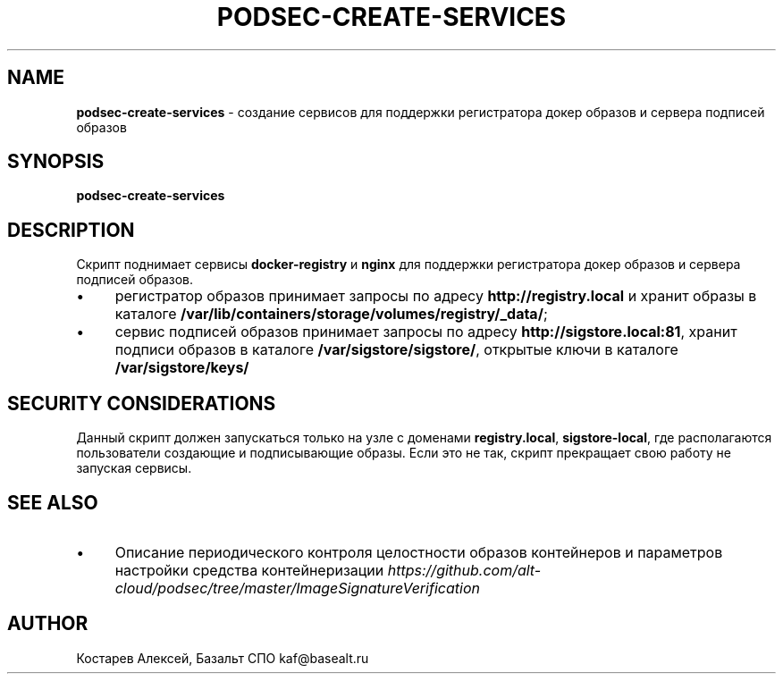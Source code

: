 .\" generated with Ronn/v0.7.3
.\" http://github.com/rtomayko/ronn/tree/0.7.3
.
.TH "PODSEC\-CREATE\-SERVICES" "1" "March 2023" "" ""
.
.SH "NAME"
\fBpodsec\-create\-services\fR \- создание сервисов для поддержки регистратора докер образов и сервера подписей образов
.
.SH "SYNOPSIS"
\fBpodsec\-create\-services\fR
.
.SH "DESCRIPTION"
Скрипт поднимает сервисы \fBdocker\-registry\fR и \fBnginx\fR для поддержки регистратора докер образов и сервера подписей образов\.
.
.IP "\(bu" 4
регистратор образов принимает запросы по адресу \fBhttp://registry\.local\fR и хранит образы в каталоге \fB/var/lib/containers/storage/volumes/registry/_data/\fR;
.
.IP "\(bu" 4
сервис подписей образов принимает запросы по адресу \fBhttp://sigstore\.local:81\fR, хранит подписи образов в каталоге \fB/var/sigstore/sigstore/\fR, открытые ключи в каталоге \fB/var/sigstore/keys/\fR
.
.IP "" 0
.
.SH "SECURITY CONSIDERATIONS"
Данный скрипт должен запускаться только на узле с доменами \fBregistry\.local\fR, \fBsigstore\-local\fR, где располагаются пользователи создающие и подписывающие образы\. Если это не так, скрипт прекращает свою работу не запуская сервисы\.
.
.SH "SEE ALSO"
.
.IP "\(bu" 4
Описание периодического контроля целостности образов контейнеров и параметров настройки средства контейнеризации \fIhttps://github\.com/alt\-cloud/podsec/tree/master/ImageSignatureVerification\fR
.
.IP "" 0
.
.SH "AUTHOR"
Костарев Алексей, Базальт СПО kaf@basealt\.ru
